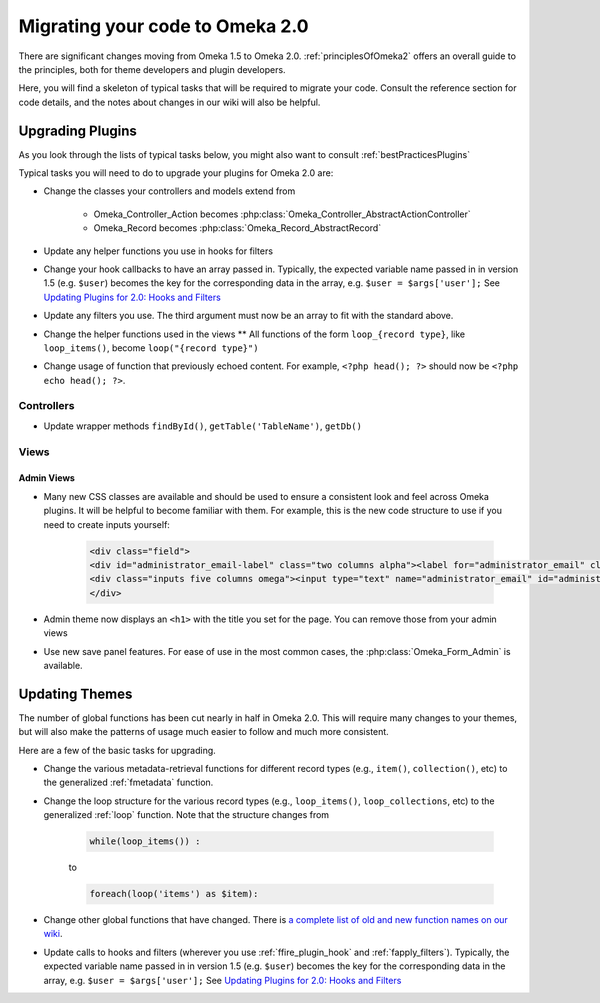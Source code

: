 .. _migrating:

################################
Migrating your code to Omeka 2.0
################################

There are significant changes moving from Omeka 1.5 to Omeka 2.0. :ref:`principlesOfOmeka2` offers an overall guide to the principles, both for theme developers and plugin developers.

Here, you will find a skeleton of typical tasks that will be required to migrate your code. Consult the reference section for code details, and the notes about changes in our wiki will also be helpful.

*****************
Upgrading Plugins
*****************

As you look through the lists of typical tasks below, you might also want to consult :ref:`bestPracticesPlugins`

Typical tasks you will need to do to upgrade your plugins for Omeka 2.0 are:

* Change the classes your controllers and models extend from

    * Omeka_Controller_Action becomes :php:class:`Omeka_Controller_AbstractActionController` 

    * Omeka_Record becomes :php:class:`Omeka_Record_AbstractRecord`

* Update any helper functions you use in hooks for filters

* Change your hook callbacks to have an array passed in. Typically, the expected variable name passed in in version 1.5 (e.g. ``$user``) becomes the key for the corresponding data in the array, e.g. ``$user = $args['user'];`` See `Updating Plugins for 2.0: Hooks and Filters <http://omeka.org/codex/Updating_Plugins_For_2.0#Hooks_and_Filters>`_ 

* Update any filters you use. The third argument must now be an array to fit with the standard above.

* Change the helper functions used in the views ** All functions of the form ``loop_{record type}``, like ``loop_items()``, become ``loop("{record type}")``

* Change usage of function that previously echoed content. For example, ``<?php head(); ?>`` should now be ``<?php echo head(); ?>``.

Controllers
===========

* Update wrapper methods ``findById()``, ``getTable('TableName')``, ``getDb()`` 
   
   
Views
=====

Admin Views
-----------

* Many new CSS classes are available and should be used to ensure a consistent look and feel across Omeka plugins. It will be helpful to become familiar with them. For example, this is the new code structure to use if you need to create inputs yourself:
    
    .. code-block:: php
    
       <div class="field">
       <div id="administrator_email-label" class="two columns alpha"><label for="administrator_email" class="required">Administrator Email</label></div>
       <div class="inputs five columns omega"><input type="text" name="administrator_email" id="administrator_email" value="knguye27@gmu.edu <mailto:value=%22knguye27@gmu.edu>"></div>
       </div>

* Admin theme now displays an ``<h1>`` with the title you set for the page. You can remove those from your admin views
 
* Use new save panel features. For ease of use in the most common cases, the :php:class:`Omeka_Form_Admin` is available.


 
***************
Updating Themes
***************

The number of global functions has been cut nearly in half in Omeka 2.0. This will require many changes to your themes, but will also make the patterns of usage much easier to follow and much more consistent.

Here are a few of the basic tasks for upgrading.

* Change the various metadata-retrieval functions for different record types (e.g., ``item()``, ``collection()``, etc) to the generalized :ref:`fmetadata` function.

* Change the loop structure for the various record types (e.g., ``loop_items()``, ``loop_collections``, etc) to the generalized :ref:`loop` function. Note that the structure changes from
    
    .. code-block:: php
    
        while(loop_items()) :
    
    to
    
    .. code-block:: php
    
        foreach(loop('items') as $item):
        

* Change other global functions that have changed. There is `a complete list of old and new function names on our wiki <http://omeka.org/codex/Updating_Plugins_For_2.0#Function_Replacements>`_. 
 
* Update calls to hooks and filters (wherever you use :ref:`ffire_plugin_hook` and :ref:`fapply_filters`). Typically, the expected variable name passed in in version 1.5 (e.g. ``$user``) becomes the key for the corresponding data in the array, e.g. ``$user = $args['user'];`` See `Updating Plugins for 2.0: Hooks and Filters <http://omeka.org/codex/Updating_Plugins_For_2.0#Hooks_and_Filters>`_







